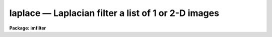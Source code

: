 laplace — Laplacian filter a list of 1 or 2-D images
====================================================

**Package: imfilter**

.. raw:: html

  <BODY>
  <TABLE WIDTH="100%" BORDER=0><TR>
  <TD ALIGN=LEFT><FONT SIZE=4>
  <B>laplace (Dec85)</B></FONT></TD>
  <TD ALIGN=CENTER><FONT SIZE=4>
  <B>images.imfilter</B>
  </FONT></TD>
  <TD ALIGN=RIGHT><FONT SIZE=4>
  <B>laplace (Dec85)</B></FONT></TD>
  </TR></TABLE><P>
  <TITLE>laplace</TITLE>
  <UL>
  </UL>
  <H2><A NAME="s_name">NAME</A></H2>
  <! BeginSection: 'NAME'>
  <UL>
  laplace -- convolve a list of images with a Laplacian filter
  </UL>
  <! EndSection:   'NAME'>
  <H2><A NAME="s_usage">USAGE</A></H2>
  <! BeginSection: 'USAGE'>
  <UL>
  laplace input output
  </UL>
  <! EndSection:   'USAGE'>
  <H2><A NAME="s_parameters">PARAMETERS</A></H2>
  <! BeginSection: 'PARAMETERS'>
  <UL>
  <DL>
  <DT><B><A NAME="l_input">input</A></B></DT>
  <! Sec='PARAMETERS' Level=0 Label='input' Line='input'>
  <DD>List of images to be convolved.
  </DD>
  </DL>
  <DL>
  <DT><B><A NAME="l_output">output</A></B></DT>
  <! Sec='PARAMETERS' Level=0 Label='output' Line='output'>
  <DD>List of output images. The number of output images must equal the number of
  input images. If the input image name equals the output image name the
  convolved image will replace the input image.
  </DD>
  </DL>
  <DL>
  <DT><B><A NAME="l_laplace">laplace = "<TT>xycentral</TT>"</A></B></DT>
  <! Sec='PARAMETERS' Level=0 Label='laplace' Line='laplace = "xycentral"'>
  <DD>The Laplacian filters are a set of four three by three kernels which
  approximate the Laplacian operator, where a Laplacian operator is defined
  as the sum of the partial second derivatives in x and y.
  The elements of the four Laplacian kernels are shown in detail below.
  <DL>
  <DT><B><A NAME="l_xycentral">xycentral</A></B></DT>
  <! Sec='PARAMETERS' Level=1 Label='xycentral' Line='xycentral'>
  <DD>The elements of the central column and row of a 3 by 3 image subraster are
  combined to estimate the Laplacian at the position of the central pixel.
  </DD>
  </DL>
  <DL>
  <DT><B><A NAME="l_diagonals">diagonals</A></B></DT>
  <! Sec='PARAMETERS' Level=1 Label='diagonals' Line='diagonals'>
  <DD>The elements of the two diagonals of a 3 by 3 image subraster are combined
  to estimate the Laplacian at the position of the central pixel.
  </DD>
  </DL>
  <DL>
  <DT><B><A NAME="l_xyall">xyall</A></B></DT>
  <! Sec='PARAMETERS' Level=1 Label='xyall' Line='xyall'>
  <DD>The three columns and rows of a three by three image subraster are averaged
  to estimate the Laplacian at the position of the central pixel.
  </DD>
  </DL>
  <DL>
  <DT><B><A NAME="l_xydiagonals">xydiagonals</A></B></DT>
  <! Sec='PARAMETERS' Level=1 Label='xydiagonals' Line='xydiagonals'>
  <DD>The central row and column and the two diagonals of a three by three image
  subraster are combined to estimate the Laplacian at the position of the
  central pixel.
  </DD>
  </DL>
  </DD>
  </DL>
  <DL>
  <DT><B><A NAME="l_boundary">boundary = "<TT>nearest</TT>"</A></B></DT>
  <! Sec='PARAMETERS' Level=0 Label='boundary' Line='boundary = "nearest"'>
  <DD>The algorithm used to compute the values of the out of bounds pixels.
  The options are:
  <DL>
  <DT><B><A NAME="l_nearest">nearest</A></B></DT>
  <! Sec='PARAMETERS' Level=1 Label='nearest' Line='nearest'>
  <DD>Use the value of the nearest boundary pixel.
  </DD>
  </DL>
  <DL>
  <DT><B><A NAME="l_constant">constant</A></B></DT>
  <! Sec='PARAMETERS' Level=1 Label='constant' Line='constant'>
  <DD>Use a constant value.
  </DD>
  </DL>
  <DL>
  <DT><B><A NAME="l_reflect">reflect</A></B></DT>
  <! Sec='PARAMETERS' Level=1 Label='reflect' Line='reflect'>
  <DD>Generate a value by reflecting around the boundary.
  </DD>
  </DL>
  <DL>
  <DT><B><A NAME="l_wrap">wrap</A></B></DT>
  <! Sec='PARAMETERS' Level=1 Label='wrap' Line='wrap'>
  <DD>Generate a value by wrapping around to the opposite side of the image.
  </DD>
  </DL>
  </DD>
  </DL>
  <DL>
  <DT><B><A NAME="l_constant">constant = 0.</A></B></DT>
  <! Sec='PARAMETERS' Level=0 Label='constant' Line='constant = 0.'>
  <DD>The constant for constant-valued boundary extension.
  </DD>
  </DL>
  <P>
  </UL>
  <! EndSection:   'PARAMETERS'>
  <H2><A NAME="s_description">DESCRIPTION</A></H2>
  <! BeginSection: 'DESCRIPTION'>
  <UL>
  <P>
  LAPLACE convolves the list of images specified by <I>input</I> with one of
  four 3 by 3 Laplacian kernels specified by <I>laplace</I>
  and places the convolved images in <I>output</I>. If the image names
  in <I>output</I> equal the image names in <I>input</I> the Laplacian
  operation is performed in place and the original images are overwritten.
  Out of bounds pixels are computed using the algorithm specified by
  <I>boundary</I>.
  <P>
  The Laplacian filters are high-pass filters which act as a local edge detector.
  A characteristic of the Laplacian is that it is zero at points where the
  gradient is a maximum or a minimum. Therefore points detected as gradient
  edges would generally not be detected as edge points with the Laplacian
  filter. Another characteristic of Laplacian operators is that a single
  grey level transition may produce two distinct peaks one positive and
  one negative in the Laplacian which may be offset from the gradient location.
  <P>
  The four Laplacian filters are listed below. The I[*,*] are the elements of the
  input image and the O[*,*] are the elements of the output image.
  <P>
  <PRE>
      			xycenter
  <P>
  	     0*I[-1,1]  + 1*I[0,1]  + 0*I[1,1]  +
      O[0,0] = 1*I[-1,0]  - 4*I[0,0]  + 1*I[1,0]  +
               0*I[-1,-1] + 1*I[0,-1] + 0*I[1,-1]
  <P>
  <P>
  		       diagonals
  <P>
            I[-1,1]/sqrt(2)  + I[0,1]*0         +  I[1,1]/sqrt(2) +
  O[0,0] =  I[-1,0]*0        - I[0,0]*4/sqrt(2) +  I[1,0]*0       +
  	  I[-1,-1]/sqrt(2) + I[0,-1]*0        +  I[1,-1]/sqrt(2) 
  <P>
  		         xyall
  <P>
  	       2/3*I[-1,1]  -  1/3*I[0,1]  + 2/3*I[1,1]  +
      O[0,0] = - 1/3*I[-1,0]  -  4/3*I[0,0]  - 1/3*I[1,0]  +
                 2/3*I[-1,-1] -  1/3*I[0,-1] + 2/3*I[1,-1]
  <P>
  		       xydiagonals
  <P>
            I[-1,1]/sqrt(2)/2  + I[0,1]/2           + I[1,1]/sqrt(2)/2 +
  O[0,0] =  I[-1,0]/2          - I[0,0]*(2-sqrt(2)) + I[1,0]/2         +
  	  I[-1,-1]/sqrt(2)/2 + I[0,-1]/2          + I[1,-1]/sqrt(2) 
  <P>
  </PRE>
  <P>
  </UL>
  <! EndSection:   'DESCRIPTION'>
  <H2><A NAME="s_examples">EXAMPLES</A></H2>
  <! BeginSection: 'EXAMPLES'>
  <UL>
  <P>
  1. Convolve an image with the Laplacian filter xyall using nearest neighbor
  boundary extension.
  <P>
      cl&gt; laplace m83 m83.lap xyall
  <P>
  </UL>
  <! EndSection:   'EXAMPLES'>
  <H2><A NAME="s_time_requirements">TIME REQUIREMENTS</A></H2>
  <! BeginSection: 'TIME REQUIREMENTS'>
  <UL>
  <P>
  LAPLACE requires approximately 1.7 cpu seconds to convolve a
  512 square real image with a 3 by 3 Laplacian kernel on a Sparc
  Station 1.
  <P>
  </UL>
  <! EndSection:   'TIME REQUIREMENTS'>
  <H2><A NAME="s_bugs">BUGS</A></H2>
  <! BeginSection: 'BUGS'>
  <UL>
  <P>
  </UL>
  <! EndSection:   'BUGS'>
  <H2><A NAME="s_see_also">SEE ALSO</A></H2>
  <! BeginSection: 'SEE ALSO'>
  <UL>
  convolve, gauss, gradient, boxcar
  </UL>
  <! EndSection:    'SEE ALSO'>
  
  <! Contents: 'NAME' 'USAGE' 'PARAMETERS' 'DESCRIPTION' 'EXAMPLES' 'TIME REQUIREMENTS' 'BUGS' 'SEE ALSO'  >
  
  </BODY>
  </HTML>